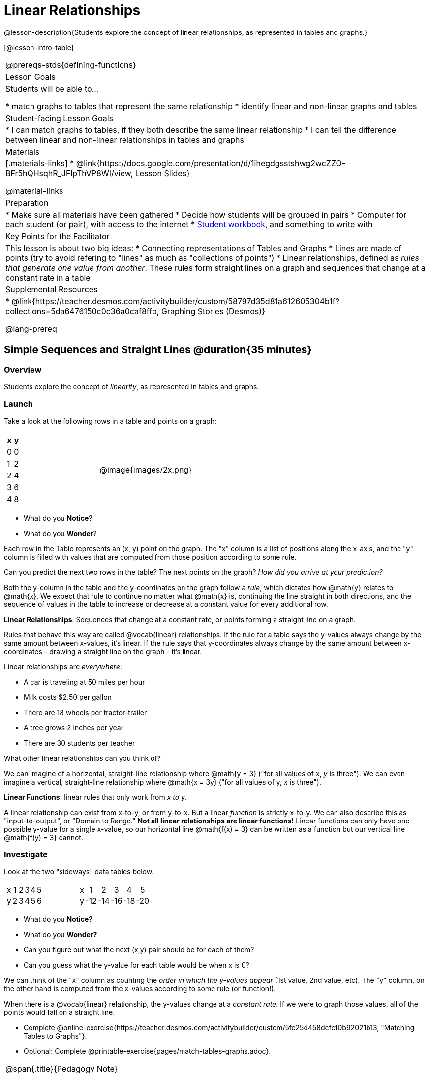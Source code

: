 = Linear Relationships

++++
<style>
#content .graph-table img { width: 33%; }
#content table .MathJax * { font-size: 0.7rem; }
#content .sideways-pyret-table td, .sideways-pyret-table th {
	padding: 0px !important; 
	vertical-align: middle !important;
	text-align: center !important;
	min-height: 3rem;
}
</style>
++++

@lesson-description{Students explore the concept of linear relationships, as represented in tables and graphs.}

[@lesson-intro-table]
|===
@prereqs-stds{defining-functions}
| Lesson Goals
| Students will be able to...

* match graphs to tables that represent the same relationship
* identify linear and non-linear graphs and tables

| Student-facing Lesson Goals
|

* I can match graphs to tables, if they both describe the same linear relationship
* I can tell the difference between linear and non-linear relationships in tables and graphs

| Materials
|[.materials-links]
* @link{https://docs.google.com/presentation/d/1ihegdgsstshwg2wcZZO-BFr5hQHsqhR_JFlpThVP8WI/view, Lesson Slides}

@material-links

| Preparation
|
* Make sure all materials have been gathered
* Decide how students will be grouped in pairs
* Computer for each student (or pair), with access to the internet
* link:{pathwayrootdir}/workbook/workbook.pdf[Student workbook], and something to write with

| Key Points for the Facilitator
| This lesson is about two big ideas:
* Connecting representations of Tables and Graphs
* Lines are made of points (try to avoid refering to "lines" as much as "collections of points")
* Linear relationships, defined as _rules that generate one value from another_. These rules form straight lines on a graph and sequences that change at a constant rate in a table

| Supplemental Resources
|
* @link{https://teacher.desmos.com/activitybuilder/custom/58797d35d81a612605304b1f?collections=5da6476150c0c36a0caf8ffb, Graphing Stories (Desmos)}

@lang-prereq
|===

== Simple Sequences and Straight Lines @duration{35 minutes}

=== Overview
Students explore the concept of _linearity_, as represented in tables and graphs.

=== Launch
Take a look at the following rows in a table and points on a graph:

[cols="^.^1a,^.^1a", grid="none", frame="none"]
|===
|

[.pyret-table.first-table,cols="1,1",options="header"]
!===
! x ! y
! 0 ! 0
! 1 ! 2
! 2 ! 4
! 3 ! 6
! 4 ! 8
!===
| @image{images/2x.png}
|===

[.lesson-instruction]
- What do you *Notice*?
- What do you *Wonder*?

Each row in the Table represents an (x, y) point on the graph. The "x" column is a list of positions along the x-axis, and the "y" column is filled with values that are computed from those position according to some rule.

[.lesson-instruction]
Can you predict the next two rows in the table? The next points on the graph? __How did you arrive at your prediction?__

Both the y-column in the table and the y-coordinates on the graph follow a _rule_, which dictates how @math{y} relates to @math{x}. We expect that rule to continue no matter what @math{x} is, continuing the line straight in both directions, and the sequence of values in the table to increase or decrease at a constant value for every additional row.

[.lesson-point]
*Linear Relationships*: Sequences that change at a constant rate, or points forming a straight line on a graph.

Rules that behave this way are called @vocab{linear} relationships. If the rule for a table says the y-values always change by the same amount between x-values, it's linear. If the rule says that y-coordinates always change by the same amount between x-coordinates - drawing a straight line on the graph - it's linear.

Linear relationships are _everywhere_:

* A car is traveling at 50 miles per hour
* Milk costs $2.50 per gallon
* There are 18 wheels per tractor-trailer
* A tree grows 2 inches per year
* There are 30 students per teacher

[.lesson-instruction]
What other linear relationships can you think of?

We can imagine of a horizontal, straight-line relationship where @math{y = 3} ("for all values of x, _y_ is three"). We can even imagine a vertical, straight-line relationship where @math{x = 3y} ("for all values of y, _x_ is three"). 

[.lesson-point]
*Linear Functions:* linear rules that only work from __x to y__.

A linear relationship can exist from x-to-y, or from y-to-x. But a linear _function_ is strictly x-to-y. We can also describe this as "input-to-output", or "Domain to Range." **Not all linear relationships are linear functions!** Linear functions can only have one possible y-value for a single x-value, so our horizontal line @math{f(x) = 3} can be written as a function but our vertical line @math{f(y) = 3} cannot.

=== Investigate

Look at the two "sideways" data tables below. 

[cols="^.^1a,^.^1a", frame="none"]
|===
|

[.sideways-pyret-table]
!===
! x ! 1 ! 2 ! 3 ! 4 ! 5
! y ! 2 ! 3 ! 4 ! 5 ! 6
!===

|

[.sideways-pyret-table]
!===
! x !   1 !   2 !   3 !   4 !   5
! y ! -12 ! -14 ! -16 ! -18 ! -20
!===

|===

- What do you *Notice?*
- What do you *Wonder?*
- Can you figure out what the next (x,y) pair should be for each of them?  
- Can you guess what the y-value for each table would be when x is 0?

We can think of the "x" column as counting the __order in which the y-values appear__ (1st value, 2nd value, etc). The "y" column, on the other hand is computed from the x-values according to some rule (or function!).

When there is a @vocab{linear} relationship, the y-values change at a _constant rate_. If we were to graph those values, all of the points would fall on a straight line.

[.lesson-instruction]
- Complete @online-exercise{https://teacher.desmos.com/activitybuilder/custom/5fc25d458dcfcf0b92021b13, "Matching Tables to Graphs"}.
- Optional: Complete @printable-exercise{pages/match-tables-graphs.adoc}.

[.strategy-box, cols="1", grid="none", stripes="none"]
|===
|
@span{.title}{Pedagogy Note}

To encourage students to look at the _points_ in the table and graph, it is useful to change the scale of the graphs so that all lines look the same. This prevents students from leaning on visual cues like "steepness" to bypass the learning objective.

It can also be useful to list the points in the table __out of order__, both to focus students' attention on the points and to drive home that rows do not have to be ordered!
|===

[.lesson-point]
Axes on a graph need an order. Rows in a table don't!

The rows in a table are _discrete_. They preserve their meaning if the rows are shuffled into a different order. Ordering the rows in a table can make it easier for us to find the rule or function.

In a graph, the points on the x-axis _cannot_ be shuffled, because the x-axis must always be ordered. We can stretch the _scale_ of the axes to making the lines _look_ different, but the points will always be in the same order.

[.lesson-instruction]
Can you match tables and graphs, even if the rows are shuffled and the axes are changed? Complete @printable-exercise{pages/match-tables-graphs2.adoc}.

=== Synthesize
@vocab{Linear} relationships show up all the time in real life, so it's helpful to know how to think about them. We've seen that linear relationships can be represented as tables and graphs. Tables only show us _some points_ on a line, whereas a line itself is made up of an _infinite_ number of points. When a table represents a _sample_ of some larger trend, the graph is a way of seeing the trend itself.

== Linear, Non-Linear, or Bust!  @duration{20 minutes}

=== Overview
Students deepen their understanding of linearity, by seeing counterexamples (non-linear relationships), as well as tables and graphs for which there is _no_ relationship.

=== Launch

If all linear relationships can be shown as points on a graph, does that mean all graphs are linear? Look at the six graphs shown below:

[.graph-table, stripes="none", frame="none"]
|===
| @image{images/constant-linear.png} 
  @image{images/num-abs.png}
  @image{images/num-sqrt.png}

| @image{images/negative-linear.png}
  @image{images/positive-linear.png}
  @image{images/num-sqr.png}
|===

[.lesson-instruction]
- What do you *Notice?*
- What do you *Wonder?*

Three of the graphs above show @vocab{linear} functions, and three show other, non-linear functions. As we can see, the linear graphs can be perfectly horizontal, slope upwards and to the right, or slope downwards to the right. NOTE: there are still clearly patterns in the non-linear relationships -- they just aren't linear!

[.lesson-point]
Linear relationships in a graph always appear as straight lines

If all linear relationships can be shown as a tables, does that mean all tables are linear? Look at the six tables shown below:

[cols="^.^1a,^.^1a", frame="none"]
|===
|

[.sideways-pyret-table]
!===
! x ! -2 ! -1 !  0 !  1 !  2
! y ! -2 ! -3 ! -4 ! -5 ! -6
!===
|

[.sideways-pyret-table]
!===
! x ! 1 ! 2 ! 3 !  4 !  5
! y ! 1 ! 4 ! 9 ! 16 ! 25
!===

|

[.sideways-pyret-table]
!===
! x !  12 !  13 !  14 !  15 !  16
! y ! -12 ! -14 ! -16 ! -18 ! -20
!===

|

[.sideways-pyret-table]
!===
! x ! 5 ! 6 ! 7 ! 8 ! 9
! y ! 3 ! 3 ! 3 ! 3 ! 3
!===

|

[.sideways-pyret-table]
!===
! x !  1 !  2 !   3 !   4 !  5
! y ! 84 ! 94 ! 104 ! 114 ! 124
!===

|

[.sideways-pyret-table]
!===
! x ! -10 ! -9 ! -8 !  -7 ! -6
! y ! @math{\frac{-1}{10}} ! @math{\frac{-1}{9}} ! @math{\frac{-1}{8}} ! @math{\frac{-1}{7}} ! @math{\frac{-1}{6}}
!===

|===

- What do you *Notice?*
- What do you *Wonder?*
- Can you figure out what the next x,y pair should be for each of them?  
- Can you guess what the y-value for each table would be when x is 0?

Three of the tables above show a @vocab{linear} function, and three show other, non-linear functions. As we can see, the linear tables can have y-values that change by zero (no change), by a positive number (constant increase), or a negative number (constant decrease). NOTE: there are still clearly patterns in the non-linear relationships -- they just aren't linear!

[.lesson-point]
Linear relationships in a table show up as sequences that change at a constant rate. The y-value when x is zero is also the value where the line will cross the y-axis.

Sometimes there is __no function__ that will give us a particular table or graph! Take a look at the table and points below. Can you predict the next two rows? Where will the next point be?

[cols="^.^1a,^.^1a", grid="none", frame="none"]
|===
|

[.pyret-table.first-table,cols="1,1",options="header"]
!===
! x ! y
! 0 ! 13
! 1 ! -2
! 1 ! 16
! 3 ! 0
! 4 ! 54
!===
| @image{images/scatterplot.png}
|===

*PRO TIP:* If there are two different @math{y} values for the same @math{x}, it can't be a function! Think back to our vertical line @math{f(y) = 3}: x is three __all the time__, for an infinite number of y-values. If multiple y-values come from the same x-value, we know it's not a function.

== Investigate
[.lesson-instruction]
--
Can you tell when a relationship is a linear function? A non-linear one? Not a function at all? 

- Complete @printable-exercise{linear-nonlinear-bust.adoc}
- Optional: Complete @opt-printable-exercise{linear-nonlinear-bust-graphs.adoc}
--

=== Synthesize
Data has a "shape", and this shape can emerge when we look for patterns in that data. A @vocab{linear} function is one kind of pattern, and we can see it when viewing data as a table or a graph.

== Additional Exercises:

* @opt-online-exercise{https://docs.google.com/presentation/d/1IW5uMg491e33Av_XdGSivsAy28S9QSVivEYonpjTeF8/edit?usp=sharing, Interactive Peardeck activity where each student places a point on the graph following a rule and the collective effort reveals a graphic representation of the function}
* @opt-printable-exercise{linear-nonlinear-bust-graphs-2.adoc}

